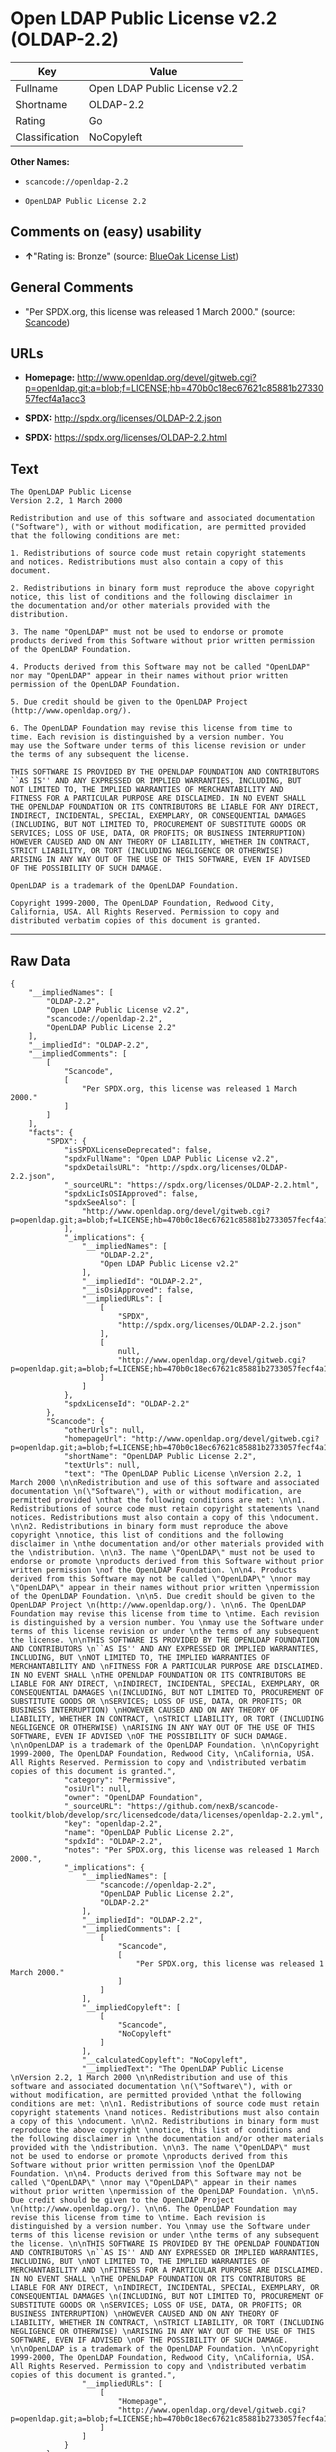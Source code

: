 * Open LDAP Public License v2.2 (OLDAP-2.2)

| Key              | Value                           |
|------------------+---------------------------------|
| Fullname         | Open LDAP Public License v2.2   |
| Shortname        | OLDAP-2.2                       |
| Rating           | Go                              |
| Classification   | NoCopyleft                      |

*Other Names:*

- =scancode://openldap-2.2=

- =OpenLDAP Public License 2.2=

** Comments on (easy) usability

- *↑*"Rating is: Bronze" (source:
  [[https://blueoakcouncil.org/list][BlueOak License List]])

** General Comments

- "Per SPDX.org, this license was released 1 March 2000." (source:
  [[https://github.com/nexB/scancode-toolkit/blob/develop/src/licensedcode/data/licenses/openldap-2.2.yml][Scancode]])

** URLs

- *Homepage:*
  http://www.openldap.org/devel/gitweb.cgi?p=openldap.git;a=blob;f=LICENSE;hb=470b0c18ec67621c85881b2733057fecf4a1acc3

- *SPDX:* http://spdx.org/licenses/OLDAP-2.2.json

- *SPDX:* https://spdx.org/licenses/OLDAP-2.2.html

** Text

#+BEGIN_EXAMPLE
  The OpenLDAP Public License 
  Version 2.2, 1 March 2000 

  Redistribution and use of this software and associated documentation 
  ("Software"), with or without modification, are permitted provided 
  that the following conditions are met: 

  1. Redistributions of source code must retain copyright statements 
  and notices. Redistributions must also contain a copy of this 
  document. 

  2. Redistributions in binary form must reproduce the above copyright 
  notice, this list of conditions and the following disclaimer in 
  the documentation and/or other materials provided with the 
  distribution. 

  3. The name "OpenLDAP" must not be used to endorse or promote 
  products derived from this Software without prior written permission 
  of the OpenLDAP Foundation. 

  4. Products derived from this Software may not be called "OpenLDAP" 
  nor may "OpenLDAP" appear in their names without prior written 
  permission of the OpenLDAP Foundation. 

  5. Due credit should be given to the OpenLDAP Project 
  (http://www.openldap.org/). 

  6. The OpenLDAP Foundation may revise this license from time to 
  time. Each revision is distinguished by a version number. You 
  may use the Software under terms of this license revision or under 
  the terms of any subsequent the license. 

  THIS SOFTWARE IS PROVIDED BY THE OPENLDAP FOUNDATION AND CONTRIBUTORS 
  ``AS IS'' AND ANY EXPRESSED OR IMPLIED WARRANTIES, INCLUDING, BUT 
  NOT LIMITED TO, THE IMPLIED WARRANTIES OF MERCHANTABILITY AND 
  FITNESS FOR A PARTICULAR PURPOSE ARE DISCLAIMED. IN NO EVENT SHALL 
  THE OPENLDAP FOUNDATION OR ITS CONTRIBUTORS BE LIABLE FOR ANY DIRECT, 
  INDIRECT, INCIDENTAL, SPECIAL, EXEMPLARY, OR CONSEQUENTIAL DAMAGES 
  (INCLUDING, BUT NOT LIMITED TO, PROCUREMENT OF SUBSTITUTE GOODS OR 
  SERVICES; LOSS OF USE, DATA, OR PROFITS; OR BUSINESS INTERRUPTION) 
  HOWEVER CAUSED AND ON ANY THEORY OF LIABILITY, WHETHER IN CONTRACT, 
  STRICT LIABILITY, OR TORT (INCLUDING NEGLIGENCE OR OTHERWISE) 
  ARISING IN ANY WAY OUT OF THE USE OF THIS SOFTWARE, EVEN IF ADVISED 
  OF THE POSSIBILITY OF SUCH DAMAGE. 

  OpenLDAP is a trademark of the OpenLDAP Foundation. 

  Copyright 1999-2000, The OpenLDAP Foundation, Redwood City, 
  California, USA. All Rights Reserved. Permission to copy and 
  distributed verbatim copies of this document is granted.
#+END_EXAMPLE

--------------

** Raw Data

#+BEGIN_EXAMPLE
  {
      "__impliedNames": [
          "OLDAP-2.2",
          "Open LDAP Public License v2.2",
          "scancode://openldap-2.2",
          "OpenLDAP Public License 2.2"
      ],
      "__impliedId": "OLDAP-2.2",
      "__impliedComments": [
          [
              "Scancode",
              [
                  "Per SPDX.org, this license was released 1 March 2000."
              ]
          ]
      ],
      "facts": {
          "SPDX": {
              "isSPDXLicenseDeprecated": false,
              "spdxFullName": "Open LDAP Public License v2.2",
              "spdxDetailsURL": "http://spdx.org/licenses/OLDAP-2.2.json",
              "_sourceURL": "https://spdx.org/licenses/OLDAP-2.2.html",
              "spdxLicIsOSIApproved": false,
              "spdxSeeAlso": [
                  "http://www.openldap.org/devel/gitweb.cgi?p=openldap.git;a=blob;f=LICENSE;hb=470b0c18ec67621c85881b2733057fecf4a1acc3"
              ],
              "_implications": {
                  "__impliedNames": [
                      "OLDAP-2.2",
                      "Open LDAP Public License v2.2"
                  ],
                  "__impliedId": "OLDAP-2.2",
                  "__isOsiApproved": false,
                  "__impliedURLs": [
                      [
                          "SPDX",
                          "http://spdx.org/licenses/OLDAP-2.2.json"
                      ],
                      [
                          null,
                          "http://www.openldap.org/devel/gitweb.cgi?p=openldap.git;a=blob;f=LICENSE;hb=470b0c18ec67621c85881b2733057fecf4a1acc3"
                      ]
                  ]
              },
              "spdxLicenseId": "OLDAP-2.2"
          },
          "Scancode": {
              "otherUrls": null,
              "homepageUrl": "http://www.openldap.org/devel/gitweb.cgi?p=openldap.git;a=blob;f=LICENSE;hb=470b0c18ec67621c85881b2733057fecf4a1acc3",
              "shortName": "OpenLDAP Public License 2.2",
              "textUrls": null,
              "text": "The OpenLDAP Public License \nVersion 2.2, 1 March 2000 \n\nRedistribution and use of this software and associated documentation \n(\"Software\"), with or without modification, are permitted provided \nthat the following conditions are met: \n\n1. Redistributions of source code must retain copyright statements \nand notices. Redistributions must also contain a copy of this \ndocument. \n\n2. Redistributions in binary form must reproduce the above copyright \nnotice, this list of conditions and the following disclaimer in \nthe documentation and/or other materials provided with the \ndistribution. \n\n3. The name \"OpenLDAP\" must not be used to endorse or promote \nproducts derived from this Software without prior written permission \nof the OpenLDAP Foundation. \n\n4. Products derived from this Software may not be called \"OpenLDAP\" \nnor may \"OpenLDAP\" appear in their names without prior written \npermission of the OpenLDAP Foundation. \n\n5. Due credit should be given to the OpenLDAP Project \n(http://www.openldap.org/). \n\n6. The OpenLDAP Foundation may revise this license from time to \ntime. Each revision is distinguished by a version number. You \nmay use the Software under terms of this license revision or under \nthe terms of any subsequent the license. \n\nTHIS SOFTWARE IS PROVIDED BY THE OPENLDAP FOUNDATION AND CONTRIBUTORS \n``AS IS'' AND ANY EXPRESSED OR IMPLIED WARRANTIES, INCLUDING, BUT \nNOT LIMITED TO, THE IMPLIED WARRANTIES OF MERCHANTABILITY AND \nFITNESS FOR A PARTICULAR PURPOSE ARE DISCLAIMED. IN NO EVENT SHALL \nTHE OPENLDAP FOUNDATION OR ITS CONTRIBUTORS BE LIABLE FOR ANY DIRECT, \nINDIRECT, INCIDENTAL, SPECIAL, EXEMPLARY, OR CONSEQUENTIAL DAMAGES \n(INCLUDING, BUT NOT LIMITED TO, PROCUREMENT OF SUBSTITUTE GOODS OR \nSERVICES; LOSS OF USE, DATA, OR PROFITS; OR BUSINESS INTERRUPTION) \nHOWEVER CAUSED AND ON ANY THEORY OF LIABILITY, WHETHER IN CONTRACT, \nSTRICT LIABILITY, OR TORT (INCLUDING NEGLIGENCE OR OTHERWISE) \nARISING IN ANY WAY OUT OF THE USE OF THIS SOFTWARE, EVEN IF ADVISED \nOF THE POSSIBILITY OF SUCH DAMAGE. \n\nOpenLDAP is a trademark of the OpenLDAP Foundation. \n\nCopyright 1999-2000, The OpenLDAP Foundation, Redwood City, \nCalifornia, USA. All Rights Reserved. Permission to copy and \ndistributed verbatim copies of this document is granted.",
              "category": "Permissive",
              "osiUrl": null,
              "owner": "OpenLDAP Foundation",
              "_sourceURL": "https://github.com/nexB/scancode-toolkit/blob/develop/src/licensedcode/data/licenses/openldap-2.2.yml",
              "key": "openldap-2.2",
              "name": "OpenLDAP Public License 2.2",
              "spdxId": "OLDAP-2.2",
              "notes": "Per SPDX.org, this license was released 1 March 2000.",
              "_implications": {
                  "__impliedNames": [
                      "scancode://openldap-2.2",
                      "OpenLDAP Public License 2.2",
                      "OLDAP-2.2"
                  ],
                  "__impliedId": "OLDAP-2.2",
                  "__impliedComments": [
                      [
                          "Scancode",
                          [
                              "Per SPDX.org, this license was released 1 March 2000."
                          ]
                      ]
                  ],
                  "__impliedCopyleft": [
                      [
                          "Scancode",
                          "NoCopyleft"
                      ]
                  ],
                  "__calculatedCopyleft": "NoCopyleft",
                  "__impliedText": "The OpenLDAP Public License \nVersion 2.2, 1 March 2000 \n\nRedistribution and use of this software and associated documentation \n(\"Software\"), with or without modification, are permitted provided \nthat the following conditions are met: \n\n1. Redistributions of source code must retain copyright statements \nand notices. Redistributions must also contain a copy of this \ndocument. \n\n2. Redistributions in binary form must reproduce the above copyright \nnotice, this list of conditions and the following disclaimer in \nthe documentation and/or other materials provided with the \ndistribution. \n\n3. The name \"OpenLDAP\" must not be used to endorse or promote \nproducts derived from this Software without prior written permission \nof the OpenLDAP Foundation. \n\n4. Products derived from this Software may not be called \"OpenLDAP\" \nnor may \"OpenLDAP\" appear in their names without prior written \npermission of the OpenLDAP Foundation. \n\n5. Due credit should be given to the OpenLDAP Project \n(http://www.openldap.org/). \n\n6. The OpenLDAP Foundation may revise this license from time to \ntime. Each revision is distinguished by a version number. You \nmay use the Software under terms of this license revision or under \nthe terms of any subsequent the license. \n\nTHIS SOFTWARE IS PROVIDED BY THE OPENLDAP FOUNDATION AND CONTRIBUTORS \n``AS IS'' AND ANY EXPRESSED OR IMPLIED WARRANTIES, INCLUDING, BUT \nNOT LIMITED TO, THE IMPLIED WARRANTIES OF MERCHANTABILITY AND \nFITNESS FOR A PARTICULAR PURPOSE ARE DISCLAIMED. IN NO EVENT SHALL \nTHE OPENLDAP FOUNDATION OR ITS CONTRIBUTORS BE LIABLE FOR ANY DIRECT, \nINDIRECT, INCIDENTAL, SPECIAL, EXEMPLARY, OR CONSEQUENTIAL DAMAGES \n(INCLUDING, BUT NOT LIMITED TO, PROCUREMENT OF SUBSTITUTE GOODS OR \nSERVICES; LOSS OF USE, DATA, OR PROFITS; OR BUSINESS INTERRUPTION) \nHOWEVER CAUSED AND ON ANY THEORY OF LIABILITY, WHETHER IN CONTRACT, \nSTRICT LIABILITY, OR TORT (INCLUDING NEGLIGENCE OR OTHERWISE) \nARISING IN ANY WAY OUT OF THE USE OF THIS SOFTWARE, EVEN IF ADVISED \nOF THE POSSIBILITY OF SUCH DAMAGE. \n\nOpenLDAP is a trademark of the OpenLDAP Foundation. \n\nCopyright 1999-2000, The OpenLDAP Foundation, Redwood City, \nCalifornia, USA. All Rights Reserved. Permission to copy and \ndistributed verbatim copies of this document is granted.",
                  "__impliedURLs": [
                      [
                          "Homepage",
                          "http://www.openldap.org/devel/gitweb.cgi?p=openldap.git;a=blob;f=LICENSE;hb=470b0c18ec67621c85881b2733057fecf4a1acc3"
                      ]
                  ]
              }
          },
          "BlueOak License List": {
              "BlueOakRating": "Bronze",
              "url": "https://spdx.org/licenses/OLDAP-2.2.html",
              "isPermissive": true,
              "_sourceURL": "https://blueoakcouncil.org/list",
              "name": "Open LDAP Public License v2.2",
              "id": "OLDAP-2.2",
              "_implications": {
                  "__impliedNames": [
                      "OLDAP-2.2"
                  ],
                  "__impliedJudgement": [
                      [
                          "BlueOak License List",
                          {
                              "tag": "PositiveJudgement",
                              "contents": "Rating is: Bronze"
                          }
                      ]
                  ],
                  "__impliedCopyleft": [
                      [
                          "BlueOak License List",
                          "NoCopyleft"
                      ]
                  ],
                  "__calculatedCopyleft": "NoCopyleft",
                  "__impliedURLs": [
                      [
                          "SPDX",
                          "https://spdx.org/licenses/OLDAP-2.2.html"
                      ]
                  ]
              }
          }
      },
      "__impliedJudgement": [
          [
              "BlueOak License List",
              {
                  "tag": "PositiveJudgement",
                  "contents": "Rating is: Bronze"
              }
          ]
      ],
      "__impliedCopyleft": [
          [
              "BlueOak License List",
              "NoCopyleft"
          ],
          [
              "Scancode",
              "NoCopyleft"
          ]
      ],
      "__calculatedCopyleft": "NoCopyleft",
      "__isOsiApproved": false,
      "__impliedText": "The OpenLDAP Public License \nVersion 2.2, 1 March 2000 \n\nRedistribution and use of this software and associated documentation \n(\"Software\"), with or without modification, are permitted provided \nthat the following conditions are met: \n\n1. Redistributions of source code must retain copyright statements \nand notices. Redistributions must also contain a copy of this \ndocument. \n\n2. Redistributions in binary form must reproduce the above copyright \nnotice, this list of conditions and the following disclaimer in \nthe documentation and/or other materials provided with the \ndistribution. \n\n3. The name \"OpenLDAP\" must not be used to endorse or promote \nproducts derived from this Software without prior written permission \nof the OpenLDAP Foundation. \n\n4. Products derived from this Software may not be called \"OpenLDAP\" \nnor may \"OpenLDAP\" appear in their names without prior written \npermission of the OpenLDAP Foundation. \n\n5. Due credit should be given to the OpenLDAP Project \n(http://www.openldap.org/). \n\n6. The OpenLDAP Foundation may revise this license from time to \ntime. Each revision is distinguished by a version number. You \nmay use the Software under terms of this license revision or under \nthe terms of any subsequent the license. \n\nTHIS SOFTWARE IS PROVIDED BY THE OPENLDAP FOUNDATION AND CONTRIBUTORS \n``AS IS'' AND ANY EXPRESSED OR IMPLIED WARRANTIES, INCLUDING, BUT \nNOT LIMITED TO, THE IMPLIED WARRANTIES OF MERCHANTABILITY AND \nFITNESS FOR A PARTICULAR PURPOSE ARE DISCLAIMED. IN NO EVENT SHALL \nTHE OPENLDAP FOUNDATION OR ITS CONTRIBUTORS BE LIABLE FOR ANY DIRECT, \nINDIRECT, INCIDENTAL, SPECIAL, EXEMPLARY, OR CONSEQUENTIAL DAMAGES \n(INCLUDING, BUT NOT LIMITED TO, PROCUREMENT OF SUBSTITUTE GOODS OR \nSERVICES; LOSS OF USE, DATA, OR PROFITS; OR BUSINESS INTERRUPTION) \nHOWEVER CAUSED AND ON ANY THEORY OF LIABILITY, WHETHER IN CONTRACT, \nSTRICT LIABILITY, OR TORT (INCLUDING NEGLIGENCE OR OTHERWISE) \nARISING IN ANY WAY OUT OF THE USE OF THIS SOFTWARE, EVEN IF ADVISED \nOF THE POSSIBILITY OF SUCH DAMAGE. \n\nOpenLDAP is a trademark of the OpenLDAP Foundation. \n\nCopyright 1999-2000, The OpenLDAP Foundation, Redwood City, \nCalifornia, USA. All Rights Reserved. Permission to copy and \ndistributed verbatim copies of this document is granted.",
      "__impliedURLs": [
          [
              "SPDX",
              "http://spdx.org/licenses/OLDAP-2.2.json"
          ],
          [
              null,
              "http://www.openldap.org/devel/gitweb.cgi?p=openldap.git;a=blob;f=LICENSE;hb=470b0c18ec67621c85881b2733057fecf4a1acc3"
          ],
          [
              "SPDX",
              "https://spdx.org/licenses/OLDAP-2.2.html"
          ],
          [
              "Homepage",
              "http://www.openldap.org/devel/gitweb.cgi?p=openldap.git;a=blob;f=LICENSE;hb=470b0c18ec67621c85881b2733057fecf4a1acc3"
          ]
      ]
  }
#+END_EXAMPLE

--------------

** Dot Cluster Graph

[[../dot/OLDAP-2.2.svg]]